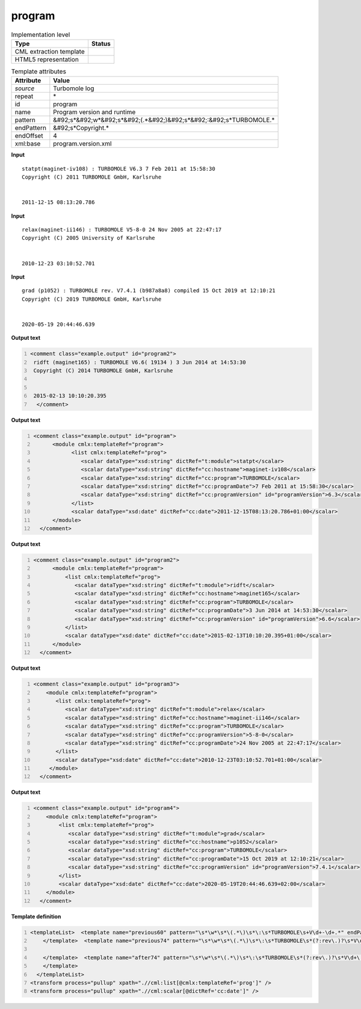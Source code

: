 .. _program-d3e46076:

program
=======

.. table:: Implementation level

   +----------------------------------------------------------------------------------------------------------------------------+----------------------------------------------------------------------------------------------------------------------------+
   | Type                                                                                                                       | Status                                                                                                                     |
   +============================================================================================================================+============================================================================================================================+
   | CML extraction template                                                                                                    | |image1|                                                                                                                   |
   +----------------------------------------------------------------------------------------------------------------------------+----------------------------------------------------------------------------------------------------------------------------+
   | HTML5 representation                                                                                                       | |image2|                                                                                                                   |
   +----------------------------------------------------------------------------------------------------------------------------+----------------------------------------------------------------------------------------------------------------------------+

.. table:: Template attributes

   +----------------------------------------------------------------------------------------------------------------------------+----------------------------------------------------------------------------------------------------------------------------+
   | Attribute                                                                                                                  | Value                                                                                                                      |
   +============================================================================================================================+============================================================================================================================+
   | *source*                                                                                                                   | Turbomole log                                                                                                              |
   +----------------------------------------------------------------------------------------------------------------------------+----------------------------------------------------------------------------------------------------------------------------+
   | repeat                                                                                                                     | \*                                                                                                                         |
   +----------------------------------------------------------------------------------------------------------------------------+----------------------------------------------------------------------------------------------------------------------------+
   | id                                                                                                                         | program                                                                                                                    |
   +----------------------------------------------------------------------------------------------------------------------------+----------------------------------------------------------------------------------------------------------------------------+
   | name                                                                                                                       | Program version and runtime                                                                                                |
   +----------------------------------------------------------------------------------------------------------------------------+----------------------------------------------------------------------------------------------------------------------------+
   | pattern                                                                                                                    | &#92;s*&#92;w*&#92;s*&#92;(.*&#92;)&#92;s*&#92;:&#92;s*TURBOMOLE.\*                                                        |
   +----------------------------------------------------------------------------------------------------------------------------+----------------------------------------------------------------------------------------------------------------------------+
   | endPattern                                                                                                                 | &#92;s*Copyright.\*                                                                                                        |
   +----------------------------------------------------------------------------------------------------------------------------+----------------------------------------------------------------------------------------------------------------------------+
   | endOffset                                                                                                                  | 4                                                                                                                          |
   +----------------------------------------------------------------------------------------------------------------------------+----------------------------------------------------------------------------------------------------------------------------+
   | xml:base                                                                                                                   | program.version.xml                                                                                                        |
   +----------------------------------------------------------------------------------------------------------------------------+----------------------------------------------------------------------------------------------------------------------------+

.. container:: formalpara-title

   **Input**

::

    statpt(maginet-iv108) : TURBOMOLE V6.3 7 Feb 2011 at 15:58:30
    Copyright (C) 2011 TURBOMOLE GmbH, Karlsruhe
    
    
    2011-12-15 08:13:20.786 
     

.. container:: formalpara-title

   **Input**

::

    relax(maginet-ii146) : TURBOMOLE V5-8-0 24 Nov 2005 at 22:47:17
    Copyright (C) 2005 University of Karlsruhe


    2010-12-23 03:10:52.701
     

.. container:: formalpara-title

   **Input**

::

    grad (p1052) : TURBOMOLE rev. V7.4.1 (b987a8a8) compiled 15 Oct 2019 at 12:10:21
    Copyright (C) 2019 TURBOMOLE GmbH, Karlsruhe


    2020-05-19 20:44:46.639 
     

.. container:: formalpara-title

   **Output text**

.. code:: xml
   :number-lines:

   <comment class="example.output" id="program2">
    ridft (maginet165) : TURBOMOLE V6.6( 19134 ) 3 Jun 2014 at 14:53:30
    Copyright (C) 2014 TURBOMOLE GmbH, Karlsruhe


    2015-02-13 10:10:20.395  
     </comment>

.. container:: formalpara-title

   **Output text**

.. code:: xml
   :number-lines:

   <comment class="example.output" id="program">
         <module cmlx:templateRef="program">   
               <list cmlx:templateRef="prog">
                  <scalar dataType="xsd:string" dictRef="t:module">statpt</scalar>
                  <scalar dataType="xsd:string" dictRef="cc:hostname">maginet-iv108</scalar>
                  <scalar dataType="xsd:string" dictRef="cc:program">TURBOMOLE</scalar>
                  <scalar dataType="xsd:string" dictRef="cc:programDate">7 Feb 2011 at 15:58:30</scalar>
                  <scalar dataType="xsd:string" dictRef="cc:programVersion" id="programVersion">6.3</scalar>
               </list>
               <scalar dataType="xsd:date" dictRef="cc:date">2011-12-15T08:13:20.786+01:00</scalar>
         </module>         
     </comment>

.. container:: formalpara-title

   **Output text**

.. code:: xml
   :number-lines:

   <comment class="example.output" id="program2">
         <module cmlx:templateRef="program">   
             <list cmlx:templateRef="prog">
                <scalar dataType="xsd:string" dictRef="t:module">ridft</scalar>
                <scalar dataType="xsd:string" dictRef="cc:hostname">maginet165</scalar>
                <scalar dataType="xsd:string" dictRef="cc:program">TURBOMOLE</scalar>
                <scalar dataType="xsd:string" dictRef="cc:programDate">3 Jun 2014 at 14:53:30</scalar>
                <scalar dataType="xsd:string" dictRef="cc:programVersion" id="programVersion">6.6</scalar>
             </list>
             <scalar dataType="xsd:date" dictRef="cc:date">2015-02-13T10:10:20.395+01:00</scalar>     
         </module>         
     </comment>

.. container:: formalpara-title

   **Output text**

.. code:: xml
   :number-lines:

   <comment class="example.output" id="program3">
       <module cmlx:templateRef="program">
          <list cmlx:templateRef="prog">
             <scalar dataType="xsd:string" dictRef="t:module">relax</scalar>
             <scalar dataType="xsd:string" dictRef="cc:hostname">maginet-ii146</scalar>
             <scalar dataType="xsd:string" dictRef="cc:program">TURBOMOLE</scalar>
             <scalar dataType="xsd:string" dictRef="cc:programVersion">5-8-0</scalar>
             <scalar dataType="xsd:string" dictRef="cc:programDate">24 Nov 2005 at 22:47:17</scalar>
          </list>
          <scalar dataType="xsd:date" dictRef="cc:date">2010-12-23T03:10:52.701+01:00</scalar>
        </module>
     </comment>

.. container:: formalpara-title

   **Output text**

.. code:: xml
   :number-lines:

   <comment class="example.output" id="program4"> 
       <module cmlx:templateRef="program">
           <list cmlx:templateRef="prog">
              <scalar dataType="xsd:string" dictRef="t:module">grad</scalar>
              <scalar dataType="xsd:string" dictRef="cc:hostname">p1052</scalar>
              <scalar dataType="xsd:string" dictRef="cc:program">TURBOMOLE</scalar>
              <scalar dataType="xsd:string" dictRef="cc:programDate">15 Oct 2019 at 12:10:21</scalar>
              <scalar dataType="xsd:string" dictRef="cc:programVersion" id="programVersion">7.4.1</scalar>
           </list>
           <scalar dataType="xsd:date" dictRef="cc:date">2020-05-19T20:44:46.639+02:00</scalar>
       </module>
     </comment>

.. container:: formalpara-title

   **Template definition**

.. code:: xml
   :number-lines:

   <templateList>  <template name="previous60" pattern="\s*\w*\s*\(.*\)\s*\:\s*TURBOMOLE\s+V\d+-\d+.*" endPattern="~">    <record id="prog">\s*{A,t:module}\({X,cc:hostname}\)\s*:\s*{A,cc:program}\s*V{A,cc:programVersion}\s+{X,cc:programDate}</record>    <record repeat="3" />    <record id="runtime">{X,cc:date}</record>    <transform process="pullup" xpath=".//cml:scalar" />    <transform process="delete" xpath=".//cml:list[count(*)=0]" />    <transform process="delete" xpath=".//cml:list[count(*)=0]" />    <transform process="createDate" xpath=".//cml:scalar[@dictRef='cc:date']" format="yyyy-MM-dd HH:mm:ss.SSS" />
       </template>  <template name="previous74" pattern="\s*\w*\s*\(.*\)\s*\:\s*TURBOMOLE\s*(?:rev\.)?\s*V\d+\.\d+[\(|\s)].*" endPattern="~">    <record id="prog">\s*{A,t:module}\({X,cc:hostname}\)\s*:\s*{A,cc:program}\s*(?:rev\.)?\s*V{I,x:programVersionMajor}\.{I,x:programVersionMinor}((\(\s*\S+\s*\))|\s)?(?:\s*compiled\s*)?{X,cc:programDate}</record>    <record repeat="3" />    <record id="runtime">{X,cc:date}</record>    <transform process="pullup" xpath=".//cml:scalar" />    <transform process="delete" xpath=".//cml:list[count(*)=0]" />    <transform process="delete" xpath=".//cml:list[count(*)=0]" />    <transform process="createDate" xpath=".//cml:scalar[@dictRef='cc:date']" format="yyyy-MM-dd HH:mm:ss.SSS" />    <transform process="addChild" xpath="." elementName="cml:scalar" id="programVersion" value="$string(concat(.//cml:scalar[@dictRef='x:programVersionMajor']/text(),'.',.//cml:scalar[@dictRef='x:programVersionMinor']/text()))" />    <transform process="delete" xpath=".//cml:scalar[@dictRef='x:programVersionMajor']" />    <transform process="delete" xpath=".//cml:scalar[@dictRef='x:programVersionMinor']" />    <transform process="moveRelative" xpath=".//cml:scalar[@id='programVersion']" to="./ancestor::*/cml:list[@cmlx:templateRef='prog']" />    <transform process="addAttribute" xpath=".//cml:scalar[@id='programVersion']" name="dataType" value="xsd:string" />    <transform process="addDictRef" xpath=".//cml:scalar[@id='programVersion']" value="cc:programVersion" />
                
       </template>  <template name="after74" pattern="\s*\w*\s*\(.*\)\s*\:\s*TURBOMOLE\s*(?:rev\.)?\s*V\d+\.\d+\.\d+[\(|\s)].*" endPattern="~">    <record id="prog">\s*{A,t:module}\({X,cc:hostname}\)\s*:\s*{A,cc:program}\s*(?:rev\.)?\s*V{I,x:programVersionMajor}\.{I,x:programVersionMinor}\.{I,x:programVersionBug}(?:(\(\s*\S+\s*\))|\s)(?:\s*compiled)?{X,cc:programDate}</record>    <record repeat="3" />    <record id="runtime">{X,cc:date}</record>    <transform process="pullup" xpath=".//cml:scalar" />    <transform process="delete" xpath=".//cml:list[count(*)=0]" />    <transform process="delete" xpath=".//cml:list[count(*)=0]" />    <transform process="createDate" xpath=".//cml:scalar[@dictRef='cc:date']" format="yyyy-MM-dd HH:mm:ss.SSS" />    <transform process="addChild" xpath="." elementName="cml:scalar" id="programVersion" value="$string(concat(.//cml:scalar[@dictRef='x:programVersionMajor']/text(),'.',.//cml:scalar[@dictRef='x:programVersionMinor']/text(),'.',.//cml:scalar[@dictRef='x:programVersionBug']/text()))" />    <transform process="delete" xpath=".//cml:scalar[@dictRef='x:programVersionMajor']" />    <transform process="delete" xpath=".//cml:scalar[@dictRef='x:programVersionMinor']" />    <transform process="delete" xpath=".//cml:scalar[@dictRef='x:programVersionBug']" />    <transform process="moveRelative" xpath=".//cml:scalar[@id='programVersion']" to="./ancestor::*/cml:list[@cmlx:templateRef='prog']" />    <transform process="addAttribute" xpath=".//cml:scalar[@id='programVersion']" name="dataType" value="xsd:string" />    <transform process="addDictRef" xpath=".//cml:scalar[@id='programVersion']" value="cc:programVersion" />
       </template>
     </templateList>
   <transform process="pullup" xpath=".//cml:list[@cmlx:templateRef='prog']" />
   <transform process="pullup" xpath=".//cml:scalar[@dictRef='cc:date']" />

.. |image1| image:: ../../imgs/Total.png
.. |image2| image:: ../../imgs/None.png
